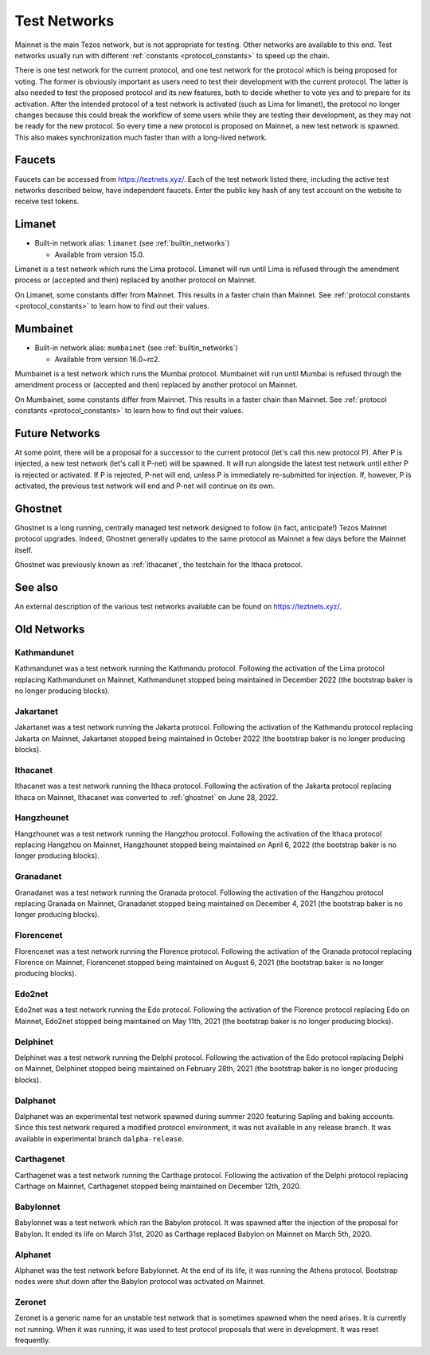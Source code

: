 .. TODO tezos/tezos#2170: search shifted protocol name/number & adapt

.. _test-networks:

=============
Test Networks
=============

Mainnet is the main Tezos network, but is not appropriate for testing.
Other networks are available to this end. Test networks usually run
with different :ref:`constants <protocol_constants>` to speed up the chain.

There is one test network for the current protocol, and one test
network for the protocol which is being proposed for voting. The
former is obviously important as users need to test their development
with the current protocol. The latter is also needed to test the proposed
protocol and its new features, both to decide whether to vote yes and
to prepare for its activation. After the intended protocol of a test
network is activated (such as Lima for limanet), the protocol
no longer changes because this could break the workflow of some users
while they are testing their development, as they may not be ready for
the new protocol. So every time a new protocol is proposed on Mainnet,
a new test network is spawned. This also makes synchronization much
faster than with a long-lived network.

.. _faucet:

Faucets
=======

Faucets can be accessed from https://teztnets.xyz/. Each of the test
network listed there, including the active test networks described
below, have independent faucets. Enter the public key hash of any test
account on the website to receive test tokens.

Limanet
=======

- Built-in network alias: ``limanet`` (see :ref:`builtin_networks`)

  * Available from version 15.0.

Limanet is a test network which runs the Lima protocol.
Limanet will run until Lima is refused through the amendment process
or (accepted and then) replaced by another protocol on Mainnet.

On Limanet, some constants differ from Mainnet.
This results in a faster chain than Mainnet.
See :ref:`protocol constants <protocol_constants>` to learn how to find out their values.

Mumbainet
=========

- Built-in network alias: ``mumbainet`` (see :ref:`builtin_networks`)

  * Available from version 16.0~rc2.

Mumbainet is a test network which runs the Mumbai protocol.
Mumbainet will run until Mumbai is refused through the amendment process
or (accepted and then) replaced by another protocol on Mainnet.

On Mumbainet, some constants differ from Mainnet.
This results in a faster chain than Mainnet.
See :ref:`protocol constants <protocol_constants>` to learn how to find out their values.

Future Networks
===============

At some point, there will be a proposal for a successor to the current
protocol (let's call this new protocol P). After P is injected, a new test network
(let's call it P-net) will be spawned. It will run alongside the latest
test network until either P is rejected or activated. If P is rejected, P-net will
end, unless P is immediately re-submitted for injection. If, however,
P is activated, the previous test network will end and P-net will continue on its own.

.. _ghostnet:

Ghostnet
========

Ghostnet is a long running, centrally managed test network designed to follow (in fact, anticipate!) Tezos Mainnet protocol upgrades.
Indeed, Ghostnet generally updates to the same protocol as Mainnet a few days before the Mainnet itself.

Ghostnet was previously known as :ref:`ithacanet`, the testchain for the Ithaca protocol.

See also
========

An external description of the various test networks available can be found on https://teztnets.xyz/.

Old Networks
============

Kathmandunet
------------

Kathmandunet was a test network running the Kathmandu protocol.
Following the activation of the Lima protocol replacing Kathmandunet on Mainnet,
Kathmandunet stopped being maintained in December 2022 (the bootstrap baker
is no longer producing blocks).

Jakartanet
----------

Jakartanet was a test network running the Jakarta protocol.
Following the activation of the Kathmandu protocol replacing Jakarta on Mainnet,
Jakartanet stopped being maintained in October 2022 (the bootstrap baker
is no longer producing blocks).

.. _ithacanet:

Ithacanet
---------

Ithacanet was a test network running the Ithaca protocol.
Following the activation of the Jakarta protocol replacing Ithaca on Mainnet,
Ithacanet was converted to :ref:`ghostnet` on June 28, 2022.

Hangzhounet
-----------

Hangzhounet was a test network running the Hangzhou protocol.
Following the activation of the Ithaca protocol replacing Hangzhou on Mainnet,
Hangzhounet stopped being maintained on April 6, 2022 (the bootstrap baker
is no longer producing blocks).

Granadanet
----------

Granadanet was a test network running the Granada protocol.
Following the activation of the Hangzhou protocol replacing Granada on Mainnet,
Granadanet stopped being maintained on December 4, 2021 (the bootstrap baker
is no longer producing blocks).

Florencenet
-----------

Florencenet was a test network running the Florence protocol.
Following the activation of the Granada protocol replacing Florence on Mainnet,
Florencenet stopped being maintained on August 6, 2021 (the bootstrap baker
is no longer producing blocks).

Edo2net
-------

Edo2net was a test network running the Edo protocol.
Following the activation of the Florence protocol replacing Edo on Mainnet,
Edo2net stopped being maintained on May 11th, 2021 (the bootstrap baker is
no longer producing blocks).

Delphinet
---------

Delphinet was a test network running the Delphi protocol.
Following the activation of the Edo protocol replacing Delphi on Mainnet,
Delphinet stopped being maintained on February 28th, 2021 (the bootstrap baker
is no longer producing blocks).

Dalphanet
---------

Dalphanet was an experimental test network spawned during summer 2020
featuring Sapling and baking accounts. Since this test network required
a modified protocol environment, it was not available in any release branch.
It was available in experimental branch ``dalpha-release``.

Carthagenet
-----------

Carthagenet was a test network running the Carthage protocol.
Following the activation of the Delphi protocol replacing Carthage on Mainnet,
Carthagenet stopped being maintained on December 12th, 2020.

Babylonnet
----------

Babylonnet was a test network which ran the Babylon protocol.
It was spawned after the injection of the proposal for Babylon.
It ended its life on March 31st, 2020 as Carthage
replaced Babylon on Mainnet on March 5th, 2020.

Alphanet
--------

Alphanet was the test network before Babylonnet. At the end of its life,
it was running the Athens protocol. Bootstrap nodes were shut down after
the Babylon protocol was activated on Mainnet.

Zeronet
-------

Zeronet is a generic name for an unstable test network that is sometimes spawned
when the need arises. It is currently not running. When it was running, it was used
to test protocol proposals that were in development. It was reset frequently.
